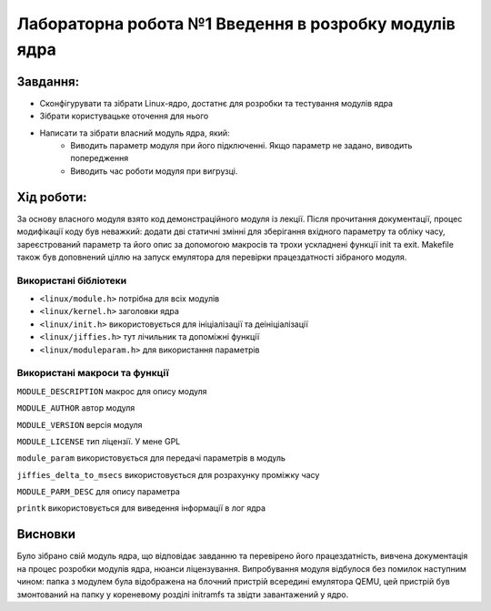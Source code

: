 ==========================================================
**Лабораторна робота №1 Введення в розробку модулів ядра**
==========================================================


**Завдання:**
~~~~~~~~~~~~~

* Сконфігурувати та зібрати Linux-ядро, достатнє для розробки та тестування модулів ядра    
* Зібрати користувацьке оточення для нього   
* Написати та зібрати власний модуль ядра, який:    
    * Виводить параметр модуля при його підключенні. Якщо параметр не задано, виводить попередження    
    * Виводить час роботи модуля при вигрузці.       

**Хід роботи:**
~~~~~~~~~~~~~~~
За основу власного модуля взято код демонстраційного модуля із лекції.  
Після прочитання документації, процес модифікації коду був неважкий:
додати дві статичні змінні для зберігання вхідного параметру та обліку часу,
зареєстрований параметр та його опис за допомогою макросів та трохи
ускладнені функції init та exit. Makefile також був доповнений ціллю на запуск емулятора для перевірки працездатності зібраного модуля.

**Використані бібліотеки**
--------------------------

* ``<linux/module.h>`` потрібна для всіх модулів    
* ``<linux/kernel.h>`` заголовки ядра    
* ``<linux/init.h>`` використовується для ініціалізації та деініціалізації    
* ``<linux/jiffies.h>`` тут лічильник та допоміжні функції    
* ``<linux/moduleparam.h>`` для використання параметрів    

**Використані макроси та функції**
----------------------------------

``MODULE_DESCRIPTION`` макрос для опису модуля    

``MODULE_AUTHOR`` автор модуля    

``MODULE_VERSION`` версія модуля    

``MODULE_LICENSE`` тип ліцензії. У мене GPL    

``module_param`` використовується для передачі параметрів в модуль    

``jiffies_delta_to_msecs`` використовується для розрахунку проміжку часу    

``MODULE_PARM_DESC`` для опису параметра     

``printk`` використовується для виведення інформації в лог ядра    



Висновки
~~~~~~~~

Було зібрано свій модуль ядра, що відповідає завданню та перевірено його працездатність, вивчена документація на процес розробки модулів ядра, нюанси ліцензування.
Випробування модуля відбулося без помилок наступним чином: папка з модулем була відображена на блочний пристрій всередині емулятора QEMU, цей пристрій був змонтований на папку у кореневому розділі initramfs та звідти завантажений у ядро.